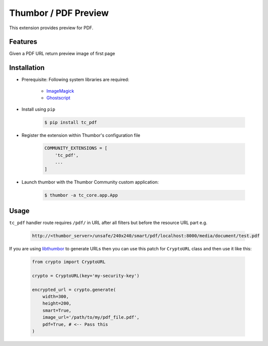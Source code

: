 Thumbor / PDF Preview
=====================

This extension provides preview for PDF.

Features
--------

Given a PDF URL return preview image of first page

Installation
------------

- Prerequisite: Following system libraries are required:

        - `ImageMagick <https://www.imagemagick.org/script/index.php>`_
        - `Ghostscript <https://www.ghostscript.com/>`_

- Install using ``pip``

    .. code-block:: bash

        $ pip install tc_pdf

- Register the extension within Thumbor's configuration file

    .. code-block:: bash

        COMMUNITY_EXTENSIONS = [
            'tc_pdf',
            ...
        ]

- Launch thumbor with the Thumbor Community custom application:

    .. code-block:: bash

        $ thumbor -a tc_core.app.App

Usage
-----

``tc_pdf`` handler route requires ``/pdf/`` in URL after all filters but before the resource URL part e.g.

    .. code-block::

        http://<thumbor_server>/unsafe/240x240/smart/pdf/localhost:8000/media/document/test.pdf

If you are using `libthumbor <https://github.com/thumbor/libthumbor>`_ to generate URLs then you can use this patch for ``CryptoURL`` class and then use it like this:

    .. code-block::
    
        from crypto import CryptoURL
        
        crypto = CryptoURL(key='my-security-key')

        encrypted_url = crypto.generate(
            width=300,
            height=200,
            smart=True,
            image_url='/path/to/my/pdf_file.pdf',
            pdf=True, # <-- Pass this
        )

